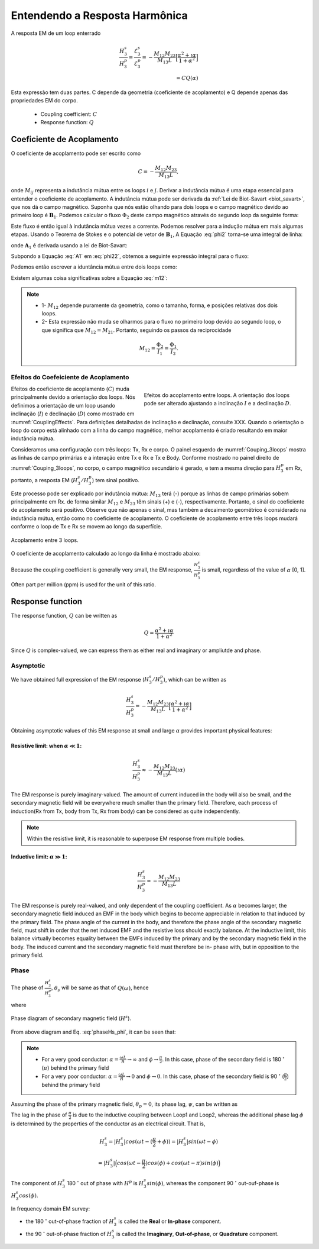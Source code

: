 .. _understanding_harmonicEMresponse:

Entendendo a Resposta Harmônica
===============================

A resposta EM de um loop enterrado

.. math::
  \frac{H_3^s }{H_3^p}
  = \frac{\mathcal{E}_3^s }{\mathcal{E}_3^p}
  = - \frac{M_{12}M_{23}}{M_{13}L} \Big[\frac{\alpha^2 + \imath \alpha}{1+\alpha^2}\Big] \\
  = C Q (\alpha)

Esta expressão tem duas partes. C depende da geometria (coeficiente de acoplamento)
e Q depende apenas das propriedades EM do corpo.

	- Coupling coefficient: :math:`C`
	- Response function: :math:`Q`

Coeficiente de Acoplamento
--------------------------

O coeficiente de acoplamento pode ser escrito como

.. math::
	C = - \frac{M_{12}M_{23}}{M_{13}L},
	
onde :math:`M_{ij}` representa a indutância mútua entre os loops :math:`i` e 
:math:`j`. Derivar a indutância mútua é uma etapa essencial para entender
o coeficiente de acoplamento. A indutância mútua pode ser derivada da 
:ref:`Lei de Biot-Savart <biot_savart>`, que nos dá o campo magnético. Suponha que nós
estão olhando para dois loops e o campo magnético devido ao primeiro loop é
:math:`\mathbf{B}_1`. Podemos calcular o fluxo :math:`\Phi_2` deste
campo magnético através do segundo loop da seguinte forma:

.. math::
        \Phi_2 = \int \mathbf{B}_1 \cdot da_2 = M_{12} I_1.
        :label: phi2

Este fluxo é então igual à indutância mútua vezes a corrente. Podemos resolver
para a indução mútua em mais algumas etapas. Usando o Teorema de Stokes e o
potencial de vetor de :math:`\mathbf{B}_1`, A Equação :eq:`phi2` torna-se uma 
integral de linha:

.. math::
        \Phi_2 = \int \mathbf{B}_1 \cdot da_2 = \int (\nabla \times \mathbf{A}_1) \cdot da_2 = \oint \mathbf{A}_1 \cdot dl_2,
        :label: phi22

onde :math:`\mathbf{A}_1` é derivada usando a lei de Biot-Savart:

.. math::
        \mathbf{A}_1 = \frac{\mu_0 I_1}{4\pi} \oint \frac{dl_1}{\lvert \mathbf{r} - \mathbf{r'}\rvert^2}.
        :label: A1

Subpondo a Equação :eq:`A1` em :eq:`phi22`, obtemos a seguinte expressão integral
para o fluxo:

.. math::
        \Phi_2 = \frac{\mu_0 I_1}{4\pi} \oint \left ( \oint \frac{dl_1}{\lvert \mathbf{r} - \mathbf{r'}\rvert^2} \right ) \cdot dl_2.
        :label: phi23

Podemos então escrever a iduntância mútua entre dois loops como:

.. math::
        M_{12} = \frac{\mu_0}{4\pi} \oint \oint \frac{dl_1 \cdot dl_2}{\lvert \mathbf{r} - \mathbf{r'}\rvert^2}.
        :label: m12

Existem algumas coisa significativas sobre a Equação :eq:`m12`:

.. note:: 
    - 1- :math:`M_{12}` depende puramente da geometria, como o tamanho, forma, 
      e posições relativas dos dois loops.
    - 2- Esta expressão não muda se olharmos para o fluxo no primeiro
      loop devido ao segundo loop, o que significa que :math:`M_{12} = M_{21}`.
      Portanto, seguindo os passos da reciprocidade
    
    .. math::
            M_{12} = \frac{\Phi_2}{I_1} = \frac{\Phi_1}{I_2}.


Efeitos do Coefeiciente de Acoplamento
**************************************

.. figure:: ./images/CouplingEffects.png
    :figwidth: 50%
    :align: right
    :name: CouplingEffects
    
    Efeitos do acoplamento entre loops. A orientação dos loops pode ser
    alterado ajustando a inclinação :math:`I` e a declinação :math:`D`.

Efeitos do coeficiente de acoplamento (:math:`C`) muda principalmente devido a
orientação dos loops. Nós definimos a orientação de um loop usando inclinação
(:math:`I`) e declinação (:math:`D`) como mostrado em :numref:`CouplingEffects`.
Para definições detalhadas de inclinação e declinação, consulte XXX. Quando o
orientação o loop do corpo está alinhado com a linha do campo magnético, melhor acoplamento
é criado resultando em maior indutância mútua.

Consideramos uma configuração com três loops: Tx, Rx e corpo. O painel esquerdo de
:numref:`Couping_3loops` mostra as linhas de campo primárias e a interação
entre Tx e Rx e Tx e Body. Conforme mostrado no painel direito de
:numref:`Couping_3loops`, no corpo, o campo magnético secundário é gerado,
e tem a mesma direção para :math:`H^p_3` em Rx, portanto, a resposta EM
(:math:`H^s_3 / H^p_3`) tem sinal positivo.

Este processo pode ser explicado por indutância mútua: :math:`M_ {13}` terá
(-) porque as linhas de campo primárias sobem principalmente em Rx. de forma similar
:math:`M_{12}` e :math:`M_{23}` têm sinais (+) e (-), respectivamente.
Portanto, o sinal do coeficiente de acoplamento será positivo. Observe que não
apenas o sinal, mas também a decaimento geométrico é considerado na indutância mútua, então
como no coeficiente de acoplamento. O coeficiente de acoplamento entre três loops
mudará conforme o loop de Tx e Rx se movem ao longo da superfície.

.. figure:: ./images/Couping_3loops.png
    :figwidth: 100%
    :align: center
    :name: Couping_3loops
    
    Acoplamento entre 3 loops.

O coeficiente de acoplamento calculado ao longo da linha é mostrado abaixo:

.. plot::

    from em_examples.EMcircuit import Mijfun, Cfun, Qfun
    import numpy as np
    import matplotlib.pyplot as plt
    L = 1.
    R = 2000.
    xc = 0.
    yc = 0.
    zc = 2.
    incl = 0.
    decl = 90.
    S = 4.
    ht = 0.
    f = 10000.
    xmin = -10.
    xmax = 10.
    dx = 0.25
    xp = np.linspace(xmin, xmax, 101)
    yp = xp.copy()
    zp = np.r_[-ht]
    xyz_profile = np.c_[xp, np.zeros_like(xp), np.ones_like(xp)*ht]
    c_profile, m12_profile, m23_profile, m13_profile = Cfun(L,R,xc,yc,zc,incl,decl,S,ht,f,xyz_profile)
    fig = plt.figure(figsize=(5,3))
    plt.plot(xp, c_profile, 'k', lw=2)
    plt.plot(xp, np.zeros_like(xp), 'k--', lw=1)
    plt.ticklabel_format(style='sci', axis='y', scilimits=(0,0))
    plt.xlabel("Mid point between Tx and Rx (m)")
    plt.ylabel("Coupling Coefficient")
    plt.grid()
    plt.tight_layout()
    plt.show()

Because the coupling coefficient is generally very small, the EM response, :math:`\frac{H^s_3}{H^{p}_3}` is small, regardless of the value of :math:`\alpha` [0, 1]. Often part per million (ppm) is used for the unit of this ratio.

.. So,  by solving Equation :eq:`m12` for the three mutual inductances for a three-loop system, we can analytically obtain the coupling coefficient allowing us to compute the EM data :math:`H^s / H^p` over different targets, using differing frequencies, loop orientations, and loop separations with the response function.

Response function
-----------------

The response function, :math:`Q` can be written as

.. math::
  Q = \frac{\alpha^2 + \imath \alpha}{1+\alpha^2}

Since :math:`Q` is complex-valued, we can express them as either real and
imaginary or ampliutde and phase.


.. plot::

    from em_examples.EMcircuit  import Qfun
    import numpy as np
    import matplotlib.pyplot as plt
    L = 1.
    R = 2000.
    alpha = np.logspace(-3, 3, 100)
    alpha, Q = Qfun(R, L, None, alpha=alpha)
    fig = plt.figure(figsize=(10, 3))
    ax1 = plt.subplot(121)
    ax2 = plt.subplot(122)
    ax2_1 = ax2.twinx()
    ax1.semilogx(alpha, Q.real, 'k', lw=3)
    ax1.semilogx(alpha, Q.imag, 'r', lw=3)
    ax1.grid(True)
    ax1.legend(("Real","Imaginary"), loc=2)
    ax1.set_xlabel("Induction number ($\\alpha$)")
    ax1.set_ylabel("Response function (Q)")
    ax2.semilogx(alpha, abs(Q), 'k', lw=3)
    ax2_1.semilogx(alpha, np.angle(Q, deg=True), 'r', lw=3)
    ax2.grid(True)
    ax2.set_ylabel("Amplitude |Q|")
    ax2_1.set_ylabel('Pahse (angle)', color='r')
    ax2.set_xlabel("Induction number ($\\alpha$)")
    for tl in ax2_1.get_yticklabels():
        tl.set_color('r')
    plt.tight_layout()
    plt.show()

Asymptotic
**********

We have obtained full expression of the EM response (:math:`H^s_3/H^p_3`),
which can be written as

.. math::

    \frac{H^s_3}{H^p_3} = - \frac{M_{12}M_{23}}{M_{13}L} \Big[\frac{\alpha^2 + \imath \alpha}{1+\alpha^2}\Big]

Obtaining asymptotic values of this EM response at small and large
:math:`\alpha` provides important physical features:

Resistive limit: when :math:`\alpha \ll 1`:
^^^^^^^^^^^^^^^^^^^^^^^^^^^^^^^^^^^^^^^^^^^
.. math::
    \frac{H^s_3}{H^p_3} \approx - \frac{M_{12}M_{23}}{M_{13}L} (\imath \alpha)

The EM response is purely imaginary-valued. The amount of current induced in
the body will also be small, and the secondary magnetic field will be
everywhere much smaller than the primary field. Therefore, each process of
induction(Rx from Tx, body from Tx, Rx from body) can be considered as quite
independently.

.. note::

    Within the resistive limit, it is reasonable to superpose EM response from
    multiple bodies.

Inductive limit: :math:`\alpha \gg 1`:
^^^^^^^^^^^^^^^^^^^^^^^^^^^^^^^^^^^^^^
.. math::
    \frac{H^s_3}{H^p_3} \approx - \frac{M_{12}M_{23}}{M_{13}L}

The EM response is purely real-valued, and only dependent of the coupling
coefficient. As :math:`\alpha` becomes larger, the secondary magnetic field
induced an EMF in the body which begins to become appreciable in relation to
that induced by the primary field. The phase angle of the current in the body,
and therefore the phase angle of the secondary magnetic field, must shift in
order that the net induced EMF and the resistive loss should exactly balance.
At the inductive limit, this balance virtually becomes equality between the
EMFs induced by the primary and by the secondary magnetic field in the body.
The induced current and the secondary magnetic field must therefore be in-
phase with, but in opposition to the primary field.

Phase
*****

The phase of :math:`\frac{H^s_3}{H^p_3}`, :math:`\theta_s` will be same as
that of :math:`Q(\omega)`, hence

.. math::
    \theta_s = - \frac{\pi}{2} - \phi,
    :label: phaseHs

where

.. math::
    \phi=tan^{-1}(\frac{\omega L}{R})=tan^{-1}(\alpha).
    :label: phaseHs_phi

.. figure:: ./images/PhaseHs.png
   :align: center
   :scale: 60%
   :name: PhaseHs

   Phase diagram of secondary magnetic field (:math:`H^s`).

From above diagram and Eq. :eq:`phaseHs_phi`, it can be seen that:

.. note::

    - For a very good conductor: :math:`\alpha = \frac{\omega L}{R}
      \rightarrow \infty` and :math:`\phi \rightarrow \frac{\pi}{2}`. In this
      case, phase of the secondary field is 180 :math:`^\circ` (:math:`\pi`)
      behind the primary field

    - For a very poor conductor: :math:`\alpha = \frac{\omega L}{R}
      \rightarrow 0` and :math:`\phi \rightarrow 0`.  In this case, phase of
      the secondary field is 90 :math:`^\circ` (:math:`\frac{\pi}{2}`) behind
      the primary field

Assuming the phase of the primary magnetic field, :math:`\theta_p=0`, its
phase lag, :math:`\psi`, can be written as

.. math::
    \psi = \theta_p - \theta_s =\frac{\pi}{2} + \phi,
    :label: phaseHs_lag

The lag in the phase of :math:`\frac{\pi}{2}` is due to the inductive coupling
between Loop1 and Loop2, whereas the additional phase lag :math:`\phi` is
determined by the properties of the conductor as an electrical circuit. That
is,

.. math::
    H^s_3 = |H^s_3| cos (\omega t - (\frac{\pi}{2}+\phi))
        = |H^s_3| sin (\omega t - \phi)

        = |H^s_3| \Big( cos (\omega t-\frac{\pi}{2}) cos (\phi) + cos (\omega t-\pi) sin (\phi) \Big)


The component of :math:`H^s_3` 180 :math:`^\circ` out of phase with
:math:`H^p` is :math:`H^s_3 sin(\phi)`, whereas the component 90
:math:`^\circ` out-ouf-phase is :math:`H^s_3 cos(\phi)`.

In frequency domain EM survey:

- the 180 :math:`^\circ` out-of-phase fraction of :math:`H^s_3` is called the
  **Real** or **In-phase** component.

- the 90 :math:`^\circ` out-of-phase fraction of :math:`H^s_3` is called the
  **Imaginary**, **Out-of-phase**, or **Quadrature** component.


